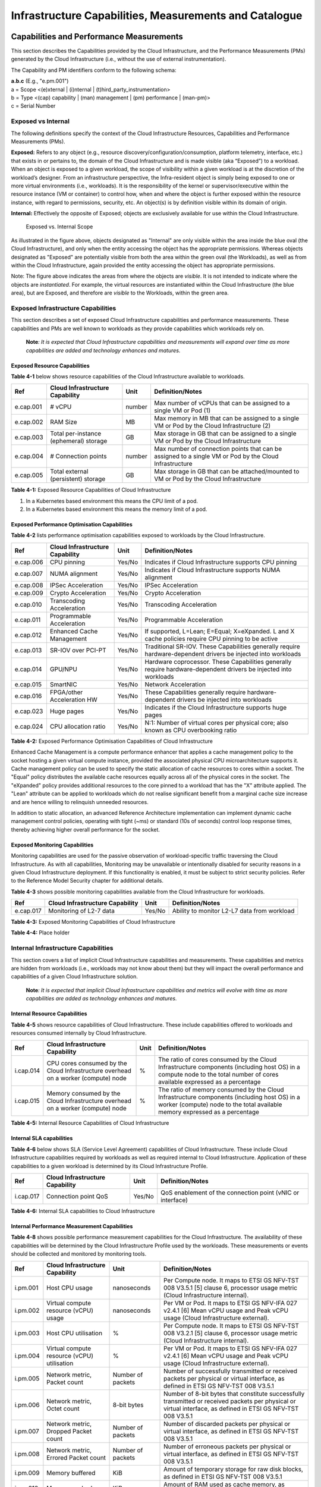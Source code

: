 Infrastructure Capabilities, Measurements and Catalogue
=======================================================

Capabilities and Performance Measurements
-----------------------------------------

This section describes the Capabilities provided by the Cloud Infrastructure, and the Performance Measurements (PMs)
generated by the Cloud Infrastructure (i.e., without the use of external instrumentation).

The Capability and PM identifiers conform to the following schema:

| **a.b.c** (E.g., "e.pm.001")
| a = Scope <(e)xternal \| (i)nternal \| (t)hird_party_instrumentation>
| b = Type <(cap) capability \| (man) management \| (pm) performance \| (man-pm)>
| c = Serial Number

Exposed vs Internal
~~~~~~~~~~~~~~~~~~~

The following definitions specify the context of the Cloud Infrastructure Resources, Capabilities and Performance
Measurements (PMs).

**Exposed:** Refers to any object (e.g., resource discovery/configuration/consumption, platform telemetry, interface,
etc.) that exists in or pertains to, the domain of the Cloud Infrastructure and is made visible (aka “Exposed”) to a
workload. When an object is exposed to a given workload, the scope of visibility within a given workload is at the
discretion of the workload’s designer. From an infrastructure perspective, the Infra-resident object is simply being
exposed to one or more virtual environments (i.e., workloads). It is the responsibility of the kernel or
supervisor/executive within the resource instance (VM or container) to control how, when and where the object is further
exposed within the resource instance, with regard to permissions, security, etc. An object(s) is by definition visible
within its domain of origin.

**Internal:** Effectively the opposite of Exposed; objects are exclusively available for use within the Cloud
Infrastructure.

.. figure:: ../figures/Exposed_vs_Internal_Diagram.png
   :alt: "Exposed vs. Internal Scope"

   Exposed vs. Internal Scope

As illustrated in the figure above, objects designated as "Internal" are only visible within the area inside the blue
oval (the Cloud Infrastructure), and only when the entity accessing the object has the appropriate permissions. Whereas
objects designated as "Exposed" are potentially visible from both the area within the green oval (the Workloads), as
well as from within the Cloud Infrastructure, again provided the entity accessing the object has appropriate
permissions.

Note: The figure above indicates the areas from where the objects are *visible*. It is not intended to indicate where
the objects are *instantiated*. For example, the virtual resources are instantiated within the Cloud Infrastructure
(the blue area), but are Exposed, and therefore are *visible* to the Workloads, within the green area.

Exposed Infrastructure Capabilities
~~~~~~~~~~~~~~~~~~~~~~~~~~~~~~~~~~~

This section describes a set of exposed Cloud Infrastructure capabilities and performance measurements. These
capabilities and PMs are well known to workloads as they provide capabilities which workloads rely on.

   **Note**\ *: It is expected that Cloud Infrastructure capabilities and measurements will expand over time as more
   capabilities are added and technology enhances and matures.*

Exposed Resource Capabilities
^^^^^^^^^^^^^^^^^^^^^^^^^^^^^

**Table 4-1** below shows resource capabilities of the Cloud Infrastructure available to workloads.

+---------+---------------------+------+-------------------------------------------------------------------------------+
| Ref     | Cloud               | Unit | Definition/Notes                                                              |
|         | Infrastructure      |      |                                                                               |
|         | Capability          |      |                                                                               |
+=========+=====================+======+===============================================================================+
|e.cap.001| # vCPU              |number| Max number of vCPUs that can be assigned to a single VM or Pod (1)            |
+---------+---------------------+------+-------------------------------------------------------------------------------+
|e.cap.002| RAM Size            | MB   | Max memory in MB that can be assigned to a single VM or Pod by the Cloud      |
|         |                     |      | Infrastructure (2)                                                            |
+---------+---------------------+------+-------------------------------------------------------------------------------+
|e.cap.003| Total per-instance  | GB   | Max storage in GB that can be assigned to a single VM or Pod by the Cloud     |
|         | (ephemeral) storage |      | Infrastructure                                                                |
+---------+---------------------+------+-------------------------------------------------------------------------------+
|e.cap.004| # Connection points |number| Max number of connection points that can be assigned to a single VM or Pod by |
|         |                     |      | the Cloud Infrastructure                                                      |
+---------+---------------------+------+-------------------------------------------------------------------------------+
|e.cap.005| Total external      | GB   | Max storage in GB that can be attached/mounted to VM or Pod by the Cloud      |
|         | (persistent)        |      | Infrastructure                                                                |
|         | storage             |      |                                                                               |
+---------+---------------------+------+-------------------------------------------------------------------------------+

**Table 4-1:** Exposed Resource Capabilities of Cloud Infrastructure

1. In a Kubernetes based environment this means the CPU limit of a pod.
2. In a Kubernetes based environment this means the memory limit of a pod.

Exposed Performance Optimisation Capabilities
^^^^^^^^^^^^^^^^^^^^^^^^^^^^^^^^^^^^^^^^^^^^^

**Table 4-2** lists performance optimisation capabilities exposed to workloads by the Cloud Infrastructure.

+---------+---------------------+------+-------------------------------------------------------------------------------+
| Ref     | Cloud               | Unit | Definition/Notes                                                              |
|         | Infrastructure      |      |                                                                               |
|         | Capability          |      |                                                                               |
+=========+=====================+======+===============================================================================+
|e.cap.006| CPU pinning         |Yes/No| Indicates if Cloud Infrastructure supports CPU pinning                        |
+---------+---------------------+------+-------------------------------------------------------------------------------+
|e.cap.007| NUMA alignment      |Yes/No| Indicates if Cloud Infrastructure supports NUMA alignment                     |
+---------+---------------------+------+-------------------------------------------------------------------------------+
|e.cap.008| IPSec Acceleration  |Yes/No| IPSec Acceleration                                                            |
+---------+---------------------+------+-------------------------------------------------------------------------------+
|e.cap.009| Crypto Acceleration |Yes/No| Crypto Acceleration                                                           |
+---------+---------------------+------+-------------------------------------------------------------------------------+
|e.cap.010| Transcoding         |Yes/No| Transcoding Acceleration                                                      |
|         | Acceleration        |      |                                                                               |
+---------+---------------------+------+-------------------------------------------------------------------------------+
|e.cap.011| Programmable        |Yes/No| Programmable Acceleration                                                     |
|         | Acceleration        |      |                                                                               |
+---------+---------------------+------+-------------------------------------------------------------------------------+
|e.cap.012| Enhanced Cache      |Yes/No| If supported, L=Lean; E=Equal; X=eXpanded. L and X cache policies require CPU |
|         | Management          |      | pinning to be active                                                          |
+---------+---------------------+------+-------------------------------------------------------------------------------+
|e.cap.013| SR-IOV over PCI-PT  |Yes/No| Traditional SR-IOV. These Capabilities generally require hardware-dependent   |
|         |                     |      | drivers be injected into workloads                                            |
+---------+---------------------+------+-------------------------------------------------------------------------------+
|e.cap.014| GPU/NPU             |Yes/No| Hardware coprocessor. These Capabilities generally require hardware-dependent |
|         |                     |      | drivers be injected into workloads                                            |
+---------+---------------------+------+-------------------------------------------------------------------------------+
|e.cap.015| SmartNIC            |Yes/No| Network Acceleration                                                          |
+---------+---------------------+------+-------------------------------------------------------------------------------+
|e.cap.016| FPGA/other          |Yes/No| These Capabilities generally require hardware-dependent drivers be injected   |
|         | Acceleration HW     |      | into workloads                                                                |
+---------+---------------------+------+-------------------------------------------------------------------------------+
|e.cap.023| Huge pages          |Yes/No| Indicates if the Cloud Infrastructure supports huge pages                     |
+---------+---------------------+------+-------------------------------------------------------------------------------+
|e.cap.024| CPU allocation      |Yes/No| N:1: Number of virtual cores per physical core; also known as CPU overbooking |
|         | ratio               |      | ratio                                                                         |
+---------+---------------------+------+-------------------------------------------------------------------------------+

**Table 4-2:** Exposed Performance Optimisation Capabilities of Cloud Infrastructure

Enhanced Cache Management is a compute performance enhancer that applies a cache management policy to the socket hosting
a given virtual compute instance, provided the associated physical CPU microarchitecture supports it. Cache management
policy can be used to specify the static allocation of cache resources to cores within a socket. The "Equal" policy
distributes the available cache resources equally across all of the physical cores in the socket. The "eXpanded" policy
provides additional resources to the core pinned to a workload that has the "X" attribute applied. The "Lean" attribute
can be applied to workloads which do not realise significant benefit from a marginal cache size increase and are hence
willing to relinquish unneeded resources.

In addition to static allocation, an advanced Reference Architecture implementation can implement dynamic cache
management control policies, operating with tight (~ms) or standard (10s of seconds) control loop response times,
thereby achieving higher overall performance for the socket.

Exposed Monitoring Capabilities
^^^^^^^^^^^^^^^^^^^^^^^^^^^^^^^

Monitoring capabilities are used for the passive observation of workload-specific traffic traversing the Cloud
Infrastructure. As with all capabilities, Monitoring may be unavailable or intentionally disabled for security reasons
in a given Cloud Infrastructure deployment. If this functionality is enabled, it must be subject to strict security
policies. Refer to the Reference Model Security chapter for additional details.

**Table 4-3** shows possible monitoring capabilities available from the Cloud Infrastructure for workloads.

========= =============================== ====== ===========================================
Ref       Cloud Infrastructure Capability Unit   Definition/Notes
========= =============================== ====== ===========================================
e.cap.017 Monitoring of L2-7 data         Yes/No Ability to monitor L2-L7 data from workload
========= =============================== ====== ===========================================

**Table 4-3:** Exposed Monitoring Capabilities of Cloud Infrastructure

.. Exposed Infrastructure Performance Measurements
.. ~~~~~~~~~~~~~~~~~~~~~~~~~~~~~~~~~~~~~~~~~~~~~~~

.. The intent of the following PMs is to be available for and well known to workloads.

.. Exposed Performance Measurements
.. ^^^^^^^^^^^^^^^^^^^^^^^^^^^^^^^^

.. The following table of exposed Performance Measurements shows PMs per VM or Pod, vNIC or vCPU. Network test setups
   are aligned with ETSI GS NFV-TST 009 [14]. Specifically exposed PMs use a single workload (PVP) dataplane test setup
   in a single host.

.. ======== ================================ ===== ===================
.. Ref      Cloud Infrastructure Measurement Unit  Definition/Notes
.. ======== ================================ ===== ===================
.. e.pm.xxx Place Holder                     Units Concise description
.. ======== ================================ ===== ===================

.. **Table 4-4:** Exposed Performance Measurements of Cloud Infrastructure

**Table 4-4:** Place holder

Internal Infrastructure Capabilities
~~~~~~~~~~~~~~~~~~~~~~~~~~~~~~~~~~~~

This section covers a list of implicit Cloud Infrastructure capabilities and measurements. These capabilities and
metrics are hidden from workloads (i.e., workloads may not know about them) but they will impact the overall performance
and capabilities of a given Cloud Infrastructure solution.

   **Note**\ *: It is expected that implicit Cloud Infrastructure capabilities and metrics will evolve with time as more
   capabilities are added as technology enhances and matures.*

Internal Resource Capabilities
^^^^^^^^^^^^^^^^^^^^^^^^^^^^^^

**Table 4-5** shows resource capabilities of Cloud Infrastructure. These include capabilities offered to workloads and
resources consumed internally by Cloud Infrastructure.

+---------+---------------------+------+-------------------------------------------------------------------------------+
| Ref     | Cloud               | Unit | Definition/Notes                                                              |
|         | Infrastructure      |      |                                                                               |
|         | Capability          |      |                                                                               |
+=========+=====================+======+===============================================================================+
|i.cap.014| CPU cores consumed  | %    | The ratio of cores consumed by the Cloud Infrastructure components (including |
|         | by the Cloud        |      | host OS) in a compute node to the total number of cores available expressed   |
|         | Infrastructure      |      | as a percentage                                                               |
|         | overhead on a       |      |                                                                               |
|         | worker (compute)    |      |                                                                               |
|         | node                |      |                                                                               |
+---------+---------------------+------+-------------------------------------------------------------------------------+
|i.cap.015| Memory consumed by  | %    | The ratio of memory consumed by the Cloud Infrastructure components           |
|         | the Cloud           |      | (including host OS) in a worker (compute) node to the total available memory  |
|         | Infrastructure      |      | expressed as a percentage                                                     |
|         | overhead on a       |      |                                                                               |
|         | worker (compute)    |      |                                                                               |
|         | node                |      |                                                                               |
+---------+---------------------+------+-------------------------------------------------------------------------------+

**Table 4-5:** Internal Resource Capabilities of Cloud Infrastructure

Internal SLA capabilities
^^^^^^^^^^^^^^^^^^^^^^^^^

**Table 4-6** below shows SLA (Service Level Agreement) capabilities of Cloud Infrastructure. These include Cloud
Infrastructure capabilities required by workloads as well as required internal to Cloud Infrastructure. Application of
these capabilities to a given workload is determined by its Cloud Infrastructure Profile.

+---------+---------------------+------+-------------------------------------------------------------------------------+
| Ref     | Cloud               | Unit | Definition/Notes                                                              |
|         | Infrastructure      |      |                                                                               |
|         | Capability          |      |                                                                               |
+=========+=====================+======+===============================================================================+
|i.cap.017| Connection point    |Yes/No| QoS enablement of the connection point (vNIC or interface)                    |
|         | QoS                 |      |                                                                               |
+---------+---------------------+------+-------------------------------------------------------------------------------+

**Table 4-6:** Internal SLA capabilities to Cloud Infrastructure

.. Internal Performance Optimisation Capabilities
.. ^^^^^^^^^^^^^^^^^^^^^^^^^^^^^^^^^^^^^^^^^^^^^^

.. **Table 4-7** below shows possible performance optimisation capabilities that can be provided by the Cloud
   Infrastructure. These include capabilities exposed to workloads as well as internal capabilities to Cloud
   Infrastructure. These capabilities will be determined by the Cloud Infrastructure Profile used by the Cloud
   Infrastructure.

.. ========= =============================== ====== =========================================================
.. Ref       Cloud Infrastructure capability Unit   Definition/Notes
.. ========= =============================== ====== =========================================================
.. i.cap.018 Huge pages                      Yes/No Indicates if the Cloud Infrastructure supports huge pages
.. ========= =============================== ====== =========================================================

.. **Table 4-7:** Internal performance optimisation capabilities of Cloud Infrastructure

Internal Performance Measurement Capabilities
^^^^^^^^^^^^^^^^^^^^^^^^^^^^^^^^^^^^^^^^^^^^^

**Table 4-8** shows possible performance measurement capabilities for the Cloud Infrastructure. The availability of
these capabilities will be determined by the Cloud Infrastructure Profile used by the workloads. These measurements 
or events should be collected and monitored by monitoring tools.

+---------+---------------------+-----------+--------------------------------------------------------------------------+
| Ref     | Cloud               | Unit      | Definition/Notes                                                         |
|         | Infrastructure      |           |                                                                          |
|         | Capability          |           |                                                                          |
+=========+=====================+===========+==========================================================================+
|i.pm.001 | Host CPU usage      |nanoseconds| Per Compute node. It maps to ETSI GS NFV-TST 008 V3.5.1 [5] clause 6,    |
|         |                     |           | processor usage metric (Cloud Infrastructure internal).                  |
+---------+---------------------+-----------+--------------------------------------------------------------------------+
|i.pm.002 | Virtual compute     |nanoseconds| Per VM or Pod. It maps to ETSI GS NFV-IFA 027 v2.4.1 [6] Mean vCPU usage |
|         | resource (vCPU)     |           | and Peak vCPU usage (Cloud Infrastructure external).                     |
|         | usage               |           |                                                                          |
+---------+---------------------+-----------+--------------------------------------------------------------------------+
|i.pm.003 | Host CPU            | %         | Per Compute node. It maps to ETSI GS NFV-TST 008 V3.2.1 [5] clause 6,    |
|         | utilisation         |           | processor usage metric (Cloud Infrastructure internal).                  |
+---------+---------------------+-----------+--------------------------------------------------------------------------+
|i.pm.004 | Virtual compute     | %         | Per VM or Pod. It maps to ETSI GS NFV-IFA 027 v2.4.1 [6] Mean vCPU usage |
|         | resource (vCPU)     |           | and Peak vCPU usage (Cloud Infrastructure external).                     |
|         | utilisation         |           |                                                                          |
+---------+---------------------+-----------+--------------------------------------------------------------------------+
|i.pm.005 | Network metric,     | Number of | Number of successfully transmitted or received packets per physical or   |
|         | Packet count        | packets   | virtual interface, as defined in  ETSI GS NFV-TST 008 V3.5.1             |
+---------+---------------------+-----------+--------------------------------------------------------------------------+
|i.pm.006 | Network metric,     | 8-bit     | Number of 8-bit bytes that constitute successfully transmitted or        |
|         | Octet count         | bytes     | received packets per physical or virtual interface, as defined in ETSI   |
|         |                     |           | GS NFV-TST 008 V3.5.1                                                    |
+---------+---------------------+-----------+--------------------------------------------------------------------------+
|i.pm.007 | Network metric,     | Number of | Number of discarded packets per physical or virtual interface,  as       |
|         | Dropped Packet      | packets   | defined in  ETSI GS NFV-TST 008 V3.5.1                                   |
|         | count               |           |                                                                          |
+---------+---------------------+-----------+--------------------------------------------------------------------------+
|i.pm.008 | Network metric,     | Number of | Number of erroneous packets per physical or virtual                      |
|         | Errored Packet      | packets   | interface, as defined in  ETSI GS NFV-TST 008 V3.5.1                     |
|         | count               |           |                                                                          |
+---------+---------------------+-----------+--------------------------------------------------------------------------+
|i.pm.009 | Memory buffered     | KiB       | Amount of temporary storage for raw disk blocks, as defined in ETSI GS   |
|         |                     |           | NFV-TST 008 V3.5.1                                                       |
+---------+---------------------+-----------+--------------------------------------------------------------------------+
|i.pm.010 | Memory cached       | KiB       | Amount of RAM used as cache memory, as defined in ETSI GS  NFV-TST 008   | 
|         |                     |           | V3.5.1                                                                   |
+---------+---------------------+-----------+--------------------------------------------------------------------------+
|i.pm.011 | Memory free         | KiB       | Amount of RAM unused, as defined in  ETSI GS NFV-TST 008 V3.5.           |
+---------+---------------------+-----------+--------------------------------------------------------------------------+
|i.pm.012 | Memory slab         | KiB       | Amount of memory used as a data structure cache by the kernel,           |
|         |                     |           | as defined in  ETSI GS NFV-TST 008 V3.5.                                 |
+---------+---------------------+-----------+--------------------------------------------------------------------------+
|i.pm.013 | Memory total        | KiB       | Amount of usable RAM, as defined in  ETSI GS NFV-TST 008 V3.5.           |
+---------+---------------------+-----------+--------------------------------------------------------------------------+
|i.pm.014 | Storage free space  | Bytes     | for a given storage system, amount of unused storage as defined in       |
|         |                     |           | ETSI GS NFV-TST 008 V3.5.1                                               |
+---------+---------------------+-----------+--------------------------------------------------------------------------+
|i.pm.015 | Storage used space  | Bytes     | for a given storage system, amount of storage used as defined in         |
|         |                     |           | ETSI GS NFV-TST 008 V3.5.1                                               |
+---------+---------------------+-----------+--------------------------------------------------------------------------+
|i.pm.016 | Storage reserved    | Bytes     | for a given storage system, amount of storage reserved as defined in     |
|         | space               |           | ETSI GS NFV-TST 008 V3.5.1                                               |
+---------+---------------------+-----------+--------------------------------------------------------------------------+
|i.pm.017 | Storage Read        | Millisec\ | for a given storage system, average amount of time to perform a Read     |
|         | latency             | onds      | operation as defined in  ETSI GS NFV-TST 008 V3.5.1                      |
+---------+---------------------+-----------+--------------------------------------------------------------------------+
|i.pm.018 | Storage Read        | operatio\ | for a given storage system, average rate of performing Read operations   |
|         | IOPS                | ns per    | as defined in  ETSI GS NFV-TST 008 V3.5.1                                |
|         |                     | second    |                                                                          |
+---------+---------------------+-----------+--------------------------------------------------------------------------+
|i.pm.019 | Storage Read        | Bytes per | for a given storage system, average rate of performing Read operations   |
|         | Throughput          | second    | as defined in  ETSI GS NFV-TST 008 V3.5.1                                |
+---------+---------------------+-----------+--------------------------------------------------------------------------+
|i.pm.020 | Storage Write       | Millisec\ | for a given storage system, average amount of time to perform a Write    |
|         | latency             | onds      | operation as defined in  ETSI GS NFV-TST 008 V3.5.1                      |
+---------+---------------------+-----------+--------------------------------------------------------------------------+
|i.pm.021 | Storage Write       | operatio\ | for a given storage system, average rate of performing Write operations  |
|         | IOPS                | ns per    | as defined in ETSI GS NFV-TST 008 V3.5.1                                 |
|         |                     | second    |                                                                          |
+---------+---------------------+-----------+--------------------------------------------------------------------------+
|i.pm.022 | Storage Write       | Bytes per | for a given storage system, average rate of performing Write operations  |
|         | Throughput          | second    | as defined in ETSI GS NFV-TST 008 V3.5.1                                 |
+---------+---------------------+-----------+--------------------------------------------------------------------------+

**Table 4-8:** Internal Measurement Capabilities of Cloud Infrastructure

Cloud Infrastructure Management Capabilities
~~~~~~~~~~~~~~~~~~~~~~~~~~~~~~~~~~~~~~~~~~~~

The Cloud Infrastructure Manager (CIM) is responsible for controlling and managing the Cloud Infrastructure compute,
storage, and network resources. Resources are dynamically allocated based on workload requirements. This section covers
the list of capabilities offered by the CIM to workloads or service orchestrator.

**Table 4-9** shows capabilities related to resources allocation.

+---------+---------------------+-----------+--------------------------------------------------------------------------+
| Ref     | Cloud               | Unit      | Definition/Notes                                                         |
|         | Infrastructure      |           |                                                                          |
|         | Capability          |           |                                                                          |
+=========+=====================+===========+==========================================================================+
|e.man.001| Virtual Compute     | Yes/No    | Capability to allocate virtual compute resources to a workload           |
|         | allocation          |           |                                                                          |
+---------+---------------------+-----------+--------------------------------------------------------------------------+
|e.man.002| Virtual Storage     | Yes/No    | Capability to allocate virtual storage resources to a workload           |
|         | allocation          |           |                                                                          |
+---------+---------------------+-----------+--------------------------------------------------------------------------+
|e.man.003| Virtual Networking  | Yes/No    | Capability to allocate virtual networking resources to a workload        |
|         | resources           |           |                                                                          |
|         | allocation          |           |                                                                          |
+---------+---------------------+-----------+--------------------------------------------------------------------------+
|e.man.004| Multi-tenant        | Yes/No    | Capability to isolate resources between tenants                          |
|         | isolation           |           |                                                                          |
+---------+---------------------+-----------+--------------------------------------------------------------------------+
|e.man.005| Images management   | Yes/No    | Capability to manage workload software images                            |
+---------+---------------------+-----------+--------------------------------------------------------------------------+
|e.man.010| Compute             | list of   | The names of each Compute Availability Zone that was defined to separate |
|         | Availability Zones  | strings   | failure domains                                                          |
+---------+---------------------+-----------+--------------------------------------------------------------------------+
|e.man.011| Storage             | list of   | The names of each Storage Availability Zone that was defined to separate |
|         | Availability Zones  | strings   | failure domains                                                          |
+---------+---------------------+-----------+--------------------------------------------------------------------------+

**Table 4-9:** Cloud Infrastructure Management Resource Allocation Capabilities

Cloud Infrastructure Management Performance Measurements
~~~~~~~~~~~~~~~~~~~~~~~~~~~~~~~~~~~~~~~~~~~~~~~~~~~~~~~~

**Table 4-10** shows performance measurement capabilities.

+---------+---------------------+-----------+--------------------------------------------------------------------------+
| Ref     | Cloud               | Unit      | Definition/Notes                                                         |
|         | Infrastructure      |           |                                                                          |
|         | Capability          |           |                                                                          |
+=========+=====================+===========+==========================================================================+
|e.man.006| Virtual resources   | Yes/No    | Capability to provide information related to allocated virtualised       |
|         | inventory per       |           | resources per tenant                                                     |
|         | tenant              |           |                                                                          |
+---------+---------------------+-----------+--------------------------------------------------------------------------+
|e.man.007| Resources           | Yes/No    | Capability to notify state changes of allocated resources                |
|         | Monitoring          |           |                                                                          |
+---------+---------------------+-----------+--------------------------------------------------------------------------+
|e.man.008| Virtual resources   | Yes/No    | Capability to collect and expose performance information on virtualised  |
|         | Performance         |           | resources allocated                                                      |
+---------+---------------------+-----------+--------------------------------------------------------------------------+
|e.man.009| Virtual resources   | Yes/No    | Capability to collect and notify fault information on virtualised        |
|         | Fault information   |           | resources                                                                |
+---------+---------------------+-----------+--------------------------------------------------------------------------+

**Table 4-10:** Cloud Infrastructure Management Performance Measurement Capabilities

Resources Management Measurements
^^^^^^^^^^^^^^^^^^^^^^^^^^^^^^^^^

**Table 4-11** shows resource management measurements of CIM as aligned with ETSI GR NFV IFA-012 [15]. The intention of
this table is to provide a list of measurements to be used in the Reference Architecture specifications, where the
values allowed for these measurements in the context of a particular Reference Architecture will be defined.

============ ============================================================================ ====== ================
Ref          Cloud Infrastructure Management Measurement                                  Unit   Definition/Notes
============ ============================================================================ ====== ================
e.man-pm.001 Time to create Virtual Compute resources (VM/container) for a given workload Max ms
e.man-pm.002 Time to delete Virtual Compute resources (VM/container) of a given workload  Max ms
e.man-pm.003 Time to start Virtual Compute resources (VM/container) of a given workload   Max ms
e.man-pm.004 Time to stop Virtual Compute resources (VM/container) of a given workload    Max ms
e.man-pm.005 Time to pause Virtual Compute resources (VM/container) of a given workload   Max ms
e.man-pm.006 Time to create internal virtual network                                      Max ms
e.man-pm.007 Time to delete internal virtual network                                      Max ms
e.man-pm.008 Time to update internal virtual network                                      Max ms
e.man-pm.009 Time to create external virtual network                                      Max ms
e.man-pm.010 Time to delete external virtual network                                      Max ms
e.man-pm.011 Time to update external virtual network                                      Max ms
e.man-pm.012 Time to create external storage ready for use by workload                    Max ms
============ ============================================================================ ====== ================

**Table 4-11:** Cloud Infrastructure Resource Management Measurements

Acceleration/Offload API Requirements
~~~~~~~~~~~~~~~~~~~~~~~~~~~~~~~~~~~~~

HW Accelerators and Offload functions with abstracted interfaces are preferred and can functionally be interchanged,
but their characteristics might vary. It is also likely that the CNFs/VNFs and the Cloud Infrastructure will have
certification requirements for the implementations. A SW implementation of these functions is also often needed to have
the same abstracted interfaces for the deployment situations when there are no more HW Accelerator or Offload resources
available.

For Accelerators and Offload functions with externally exposed differences in their capabilities or management
functionality these differences must be clear through the management API either explicit for the differing functions or
implicit through the use of a unique APIs.

Regardless of the exposed or internal capabilities and characteristics, the operators generally require a choice of
implementations for Accelerators and Offload function realisation, and, thus, the need for ease of portability between
implementations and vendors.

The following table of requirements are derived from the VNF/CNF applications, Cloud Infrastructure and Telco Operators
needs to have multiple realisations of HW Acceleration and Offload functions that can also be implemented through SW
when no special hardware is available. These requirements should be adopted in Reference Architectures to ensure that
the different implementations on the market are as aligned as possible in their interfaces and that HW Acceleration and
Offload functions get an efficient ecosystem of accelerators that compete on their technical merits and not through
obscure or proprietary interfaces.

**Table 4-12** shows Acceleration/Offload API Capabilities.

+---------+----------------------+-----------+-------------------------------------------------------------------------+
| Ref     | Acceleration/Offload | Unit      | Definition/Notes                                                        |
|         | API Capability       |           |                                                                         |
+=========+======================+===========+=========================================================================+
|e.api.001| VNF/CNF usage of     | Yes/No    | VNF/CNF shall use abstracted standardised interfaces to the             |
|         | Accelerator standard |           | Acceleration/Offload functions. This would enable use of HW and SW      |
|         | i/f                  |           | implementations of the accelerated/offloaded functions from multiple    |
|         |                      |           | vendors in the Cloud Infrastructure.                                    |
+---------+----------------------+-----------+-------------------------------------------------------------------------+
|e.api.002| Virtualisation       | Yes/No    | Virtualisation Infrastructure SW shall use abstracted standardised      |
|         | Infrastructure SW    |           | interfaces to the HW-Acceleration/Offload function enabling multiple    |
|         | usage of Accelerator |           | HW and SW implementations in the HW Infrastructure Layer of the         |
|         | standard i/f         |           | accelerated functions from multiple vendors.                            |
+---------+----------------------+-----------+-------------------------------------------------------------------------+
|e.api.003| Accelerators         | Yes/No    | Acceleration/Offload functions shall offer abstracted standardised      |
|         | offering standard    |           | interfaces for the Virtualisation Infrastructure and VNF/CNF            |
|         | i/f to HW Infra      |           | applications.                                                           |
|         | Layer                |           |                                                                         |
+---------+----------------------+-----------+-------------------------------------------------------------------------+
|e.api.004| Accelerators         | Yes/No    | Acceleration/Offload functions for VNFs/CNFs should be virtualised to   |
|         | offering virtualised |           | allow multiple VNFs/CNFs to use the same Acceleration/Offload instance. |
|         | functions            |           |                                                                         |
+---------+----------------------+-----------+-------------------------------------------------------------------------+
|e.api.005| VNF/CNF Accelerator  | Yes/No    | VNF/CNF management functions shall be able to request                   |
|         | management functions |           | Acceleration/Offload invocation without requiring elevated access       | 
|         | access rights        |           | rights.                                                                 |
+---------+----------------------+-----------+-------------------------------------------------------------------------+
|e.api.006| Accelerators         | Yes/No    | VNF/CNF management functions should be able to request                  |
|         | offering standard    |           | Acceleration/Offload invocation through abstracted standardised         |
|         | i/f to VNF/CNF       |           | Management interfaces.                                                  |
|         | management           |           |                                                                         |
+---------+----------------------+-----------+-------------------------------------------------------------------------+
|e.api.007| VNFs/CNFs and        | Yes/No    | VNFs/CNFs and Virtualisation Infrastructure SW should be designed to    |
|         | Virtualisation       |           | handle multiple types of Accelerator or Offload Function realisations   |
|         | Infrastructure       |           | even when their differences are exposed to the infrastructure or        |
|         | Accelerator          |           | applications layers.                                                    |
|         | portability          |           |                                                                         |
+---------+----------------------+-----------+-------------------------------------------------------------------------+
|e.api.008| VNFs/CNFs and        | Yes/No    | VNFs/CNFs and Virtualisation Infrastructure SW shall be able to use any |
|         | Virtualisation       |           | assigned instance and type of Accelerator or Offload Function that they |
|         | Infrastructure       |           | are certified for.                                                      |
|         | Accelerator          |           |                                                                         |
|         | flexibility          |           |                                                                         |
+---------+----------------------+-----------+-------------------------------------------------------------------------+

**Table 4-12:** Acceleration/Offload API Capabilities

Profiles and Workload Flavours
------------------------------

Section 4.1 enumerates the different capabilities exposed by the infrastructure resources. Not every workload is
sensitive to all listed capabilities of the cloud infrastructure. In Chapter 2, the analysis of the use cases led to the
definition of two :ref:`chapters/chapter02:profiles (top-level partitions)` and the need for specialisation
through :ref:`chapters/chapter02:profile extensions (specialisations)`. Profiles and Profile Extensions are
used to configure the cloud infrastructure nodes. They are also used by workloads to specify the infrastructure
capabilities needed by them to run on. Workloads would specify the
`flavours and additional capabilities <#workload-flavours-and-other-capabilities-specifications>`__ information.

In this section we will specify the capabilities and features associated with each of the defined profiles and
extensions. Each Profile (for example, :numref"`Cloud infrastructure Profiles`), and each Extension associated with that
profile, specifies a predefined standard set of infrastructure capabilities that workload vendors can use to build their
workloads for deployment on conformant cloud infrastructure. A workload can use several profiles and associated
Extensions to build its overall functionality as discussed below.

.. figure:: ../figures/RM-ch04-node-profiles.png
   :alt: "Cloud infrastructure Profiles"

   Cloud infrastructure Profiles

The two :ref:`chapters/chapter02:profiles, profile extensions & flavours` are:

::

   Basic (B): for Workloads that can tolerate resource over-subscription and variable latency.
   High Performance (H): for Workloads that require predictable computing performance, high network throughput and low
   network latency.

The availability of these two (2) profiles will facilitate and accelerate workload deployment. The intent of the above
profiles is to match the cloud infrastructure to the workloads most common needs, and allow for a more comprehensive
configuration using profile-extensions when needed. These profiles are offered with
`extensions <#profile-extensions>`__, that specify capability deviations, and allow for the specification of even more
capabilities. The Cloud Infrastructure will have nodes configured as with options, such as virtual interface options,
storage extensions, and acceleration extensions.

The justification for defining these two profiles and a set of extensible profile-extensions was provided in Section
:ref:`chapters/chapter02:profiles, profile extensions & flavours` and includes:

- Workloads can be deployed by requesting compute hosts configured as per a specific profile (Basic or High
  Performance)
- Profile extensions allow a more granular compute host configuration for the workload (e.g., GPU, high, speed network,
  Edge deployment)
- Cloud infrastructure "scattering" is minimised
- Workload development and testing optimisation by using pre-defined and commonly supported (telco operators) profiles
  and extensions
- Better usage of Cloud Objects (Memory; Processor; Network; Storage)

Workload flavours specify the resource sizing information including network and storage (size, throughput, IOPS).
:numref:`Workloads built against Cloud Infrastructure Profiles and Workload Flavours` shows three resources (VM or Pod)
on nodes configured as per the specified profile ('B' and 'H'), and the resource sizes.

.. figure:: ../figures/RM-ch-04-Workloads-Profiles-Flavours.png
   :name: Workloads built against Cloud Infrastructure Profiles and Workload Flavours
   :alt: Workloads built against Cloud Infrastructure Profiles and Workload Flavours

   Workloads built against Cloud Infrastructure Profiles and Workload Flavours

A node configuration can be specified using the syntax:

   <profile name>[.<profile_extension>][.<extra profile specs>]

where the specifications enclosed within "[" and "]" are optional, and the 'extra profile specs' are needed to capture
special node configurations not accounted for by the profile and profile extensions.

Examples, node configurations specified as: B, B.low-latency, H, and H.very-high-speed-network.very-low-latency-edge.

A workload needs to specify the configuration and capabilities of the infrastructure that it can run on, the size of the
resources it needs, and additional information (extra-specs) such as whether the workload can share core siblings (SMT
thread) or not, whether it has affinity (viz., needs to be placed on the same infrastructure node) with other workloads,
etc. The capabilities required by the workload can, thus, be specified as:

   <profile name>[.<profile_extension>][.<extra profile specs>].<workload flavour specs>[.<extra-specs>]

where the <workload flavour specs> are specified as defined in section
`4.2.4.3 Workload Flavours and Other Capabilities Specifications Format <#workload-flavours-and-other-capabilities-speci
fications-format>`__ below.

Profiles
~~~~~~~~

Basic Profile
^^^^^^^^^^^^^

Hardware resources configured as per the Basic profile (B) such that they are only suited for workloads that tolerate
variable performance, including latency, and resource over-subscription. Only Simultaneous Multi-Threading (SMT) is
configured on nodes supporting the Basic profile. With no NUMA alignment, the vCPUs executing processes may not be on
the same NUMA node as the memory used by these processes. When the vCPU and memory are on different NUMA nodes, memory
accesses are not local to the vCPU node and thus add latency to memory accesses. The Basic profile supports over
subscription (using CPU Allocation Ratio) which is specified as part of sizing information in the workload profiles.

High Performance Profile
^^^^^^^^^^^^^^^^^^^^^^^^

The high-performance profile (H) is intended to be used for workloads that require predictable performance, high network
throughput requirements and/or low network latency. To satisfy predictable performance needs, NUMA alignment, CPU
pinning, and huge pages are enabled. For obvious reasons, the high-performance profile doesn’t support
over-subscription.

.. _profiles-specifications--capability-mapping:

Profiles Specifications & Capability Mapping
~~~~~~~~~~~~~~~~~~~~~~~~~~~~~~~~~~~~~~~~~~~~

+---------+-----------------------------------------+-----------+-------------+----------------------------------------+
| Ref     | Capability                              | Basic     | High        | Notes                                  |
|         |                                         |           | Performance |                                        |
+=========+=========================================+===========+=============+========================================+
|e.cap.006| CPU pinning                             | No        | Yes         | Exposed performance capabilities as    |
|         |                                         |           |             | per Table 4-2.                         |
+---------+-----------------------------------------+-----------+-------------+----------------------------------------+
|e.cap.007| NUMA alignment                          | No        | Yes         |                                        |
+---------+-----------------------------------------+-----------+-------------+----------------------------------------+
|e.cap.013| SR-IOV over PCI-PT                      | No        | Yes         |                                        |
+---------+-----------------------------------------+-----------+-------------+----------------------------------------+
|e.cap.018| Simultaneous Multithreading (SMT)       | Yes       | Optional    |                                        |
+---------+-----------------------------------------+-----------+-------------+----------------------------------------+
|e.cap.019| vSwitch Optimisation (DPDK)             | No        | Yes         | DPDK doesn't have to be used if some   |
|         |                                         |           |             | other network acceleration method is   |
|         |                                         |           |             | being utilised.                        |
+---------+-----------------------------------------+-----------+-------------+----------------------------------------+
|e.cap.020| CPU Architecture                        | <value>   | <value>     | Values such as x64, ARM, etc.          |
+---------+-----------------------------------------+-----------+-------------+----------------------------------------+
|e.cap.021| Host Operating System (OS)              | <value>   | <value>     | Values such as a specific Linux        |
|         |                                         |           |             | version, Windows version, etc.         |
+---------+-----------------------------------------+-----------+-------------+----------------------------------------+
|e.cap.022| Virtualisation Infrastructure Layer1    | <value>   | <value>     | Values such as KVM, Hyper-V,           |
|         |                                         |           |             | Kubernetes, etc. when relevant,        |
|         |                                         |           |             | depending on technology.               |
+---------+-----------------------------------------+-----------+-------------+----------------------------------------+
|e.cap.023| Huge page support                       | No        | Yes         | Internal performance capabilities as   |
|         | per Table 4-7.                          |           |             |                                        |
+---------+-----------------------------------------+-----------+-------------+----------------------------------------+
|i.cap.019| CPU Clock Speed                         | <value>   | <value>     | Specifies the Cloud Infrastructure CPU |
|         |                                         |           |             | Clock Speed (in GHz).                  |
+---------+-----------------------------------------+-----------+-------------+----------------------------------------+
|i.cap.020| Storage encryption                      | Yes       | Yes         | Specifies whether the Cloud            |
|         |                                         |           |             | Infrastructure supports storage        |
|         |                                         |           |             | encryption.                            |
+---------+-----------------------------------------+-----------+-------------+----------------------------------------+

..

   1 See Figure 5-1 :ref:`chapters/chapter05:cloud infrastructure software profile description`.

Profile Extensions
~~~~~~~~~~~~~~~~~~

Profile Extensions represent small deviations from or further qualification of the profiles that do not require
partitioning the infrastructure into separate pools, but that have specifications with a finer granularity of the
profile. Profile Extensions provide workloads a more granular control over what infrastructure they can run on.

+-------------------+-------------------------+-----------+-------------+--------------------------+-------------------+
| Profile Extension | Mnemonic                | Applicable| Applicable  | Description              | Notes             |
|  Name             |                         | to Basic  | to High     |                          |                   |
|                   |                         | Profile   | Performance |                          |                   |
|                   |                         |           | Profile     |                          |                   |
+===================+=========================+===========+=============+==========================+===================+
| Compute Intensive | compute-high-perf-cpu   | ❌        | ✅          | Nodes that have          | May use vanilla   |
| High-performance  |                         |           |             | predictable computing    | VIM/K8S           |
| CPU               |                         |           |             | performance and higher   | scheduling        |
|                   |                         |           |             | clock speeds.            | instead.          |
+-------------------+-------------------------+-----------+-------------+--------------------------+-------------------+
| Storage Intensive | storage-high-perf       | ❌        | ✅          | Nodes that have low      |                   |
| High-performance  |                         |           |             | storage latency and/or   |                   |
| storage           |                         |           |             | high storage IOPS.       |                   |
+-------------------+-------------------------+-----------+-------------+--------------------------+-------------------+
| Compute Intensive | compute-high-memory     | ❌        | ✅          | Nodes that have high     | May use vanilla   |
| High memory       |                         |           |             | amounts of RAM.          | VIM/K8S           |
|                   |                         |           |             |                          | scheduling        |
|                   |                         |           |             |                          | instead.          |
+-------------------+-------------------------+-----------+-------------+--------------------------+-------------------+
| Compute Intensive | compute-gpu             | ❌        | ✅          | For Compute Intensive    | May use Node      |
| GPU               |                         |           |             | workloads that requires  | Feature           |
|                   |                         |           |             | GPU compute resource on  | Discovery.        |
|                   |                         |           |             | the node                 |                   |
+-------------------+-------------------------+-----------+-------------+--------------------------+-------------------+
| Network Intensive | high-speed-network      | ❌        | ✅          | Nodes configured to      |                   |
|                   |                         |           |             | support SR-IOV.          |                   |
+-------------------+-------------------------+-----------+-------------+--------------------------+-------------------+
| Network Intensive | high-speed-network      | ❌        | ✅          | Denotes the presence of  |                   |
| High speed        |                         |           |             | network links (to the DC |                   |
| network (25G)     |                         |           |             | network) of speed of 25  |                   |
|                   |                         |           |             | Gbps or greater on the   |                   |
|                   |                         |           |             | node.                    |                   |
+-------------------+-------------------------+-----------+-------------+--------------------------+-------------------+
| Network Intensive | very-high-speed-network | ❌        | ✅          | Denotes the presence of  |                   |
| Very High speed   |                         |           |             | network links (to the DC |                   |
| network (100G)    |                         |           |             | network) of speed of 100 |                   |
|                   |                         |           |             | Gbps or greater on the   |                   |
|                   |                         |           |             | node.                    |                   |
+-------------------+-------------------------+-----------+-------------+--------------------------+-------------------+
| Low Latency -     | low-latency-edge        | ✅        | ✅          | Labels a host/node as    |                   |
| Edge Sites        |                         |           |             | located in an Edge site, |                   |
|                   |                         |           |             | for workloads requiring  |                   |
|                   |                         |           |             | low latency (specify     |                   |
|                   |                         |           |             | value) to final users or |                   |
|                   |                         |           |             | geographical             |                   |
|                   |                         |           |             | distribution.            |                   |
+-------------------+-------------------------+-----------+-------------+--------------------------+-------------------+
| Very Low Latency  | very-low-latency-edge   | ✅        | ✅          | Labels a host/node as    |                   |
| - Edge Sites      |                         |           |             | located in an Edge site, |                   |
|                   |                         |           |             | for workloads requiring  |                   |
|                   |                         |           |             | low latency (specify     |                   |
|                   |                         |           |             | value) to final users or |                   |
|                   |                         |           |             | geographical             |                   |
|                   |                         |           |             | distribution.            |                   |
+-------------------+-------------------------+-----------+-------------+--------------------------+-------------------+
| Ultra Low Latency | ultra-low-latency-edge  | ✅        | ✅          | Labels a host/node as    |                   |
| - Edge Sites      |                         |           |             | located in an Edge site, |                   |
|                   |                         |           |             | for workloads requiring  |                   |
|                   |                         |           |             | low latency (specify     |                   |
|                   |                         |           |             | value) to final users or |                   |
|                   |                         |           |             | geographical             |                   |
|                   |                         |           |             | distribution.            |                   |
+-------------------+-------------------------+-----------+-------------+--------------------------+-------------------+
| Fixed function    | compute-ffa             | ❌        | ✅          | Labels a host/node that  |                   |
| accelerator       |                         |           |             | includes a consumable    |                   |
|                   |                         |           |             | fixed function           |                   |
|                   |                         |           |             | accelerator              |                   |
|                   |                         |           |             | (non-programmable, e.g., |                   |
|                   |                         |           |             | Crypto, vRAN-specific    |                   |
|                   |                         |           |             | adapter).                |                   |
+-------------------+-------------------------+-----------+-------------+--------------------------+-------------------+
| Firmware-programm | compute-firmware progra | ❌        | ✅          | Labels a host/node that  |                   |
| able adapter      | mmable                  |           |             | includes a consumable    |                   |
|                   |                         |           |             | Firmware-programmable    |                   |
|                   |                         |           |             | adapter (e.g.,           |                   |
|                   |                         |           |             | Network/storage          |                   |
|                   |                         |           |             | adapter).                |                   |
+-------------------+-------------------------+-----------+-------------+--------------------------+-------------------+
| SmartNIC enabled  | network-smartnic        | ❌        | ✅          | Labels a host/node that  |                   |
|                   |                         |           |             | includes a Programmable  |                   |
+-------------------+-------------------------+-----------+-------------+--------------------------+-------------------+
| SmartSwitch       | network-smartswitch     | ❌        | ✅          | Labels a host/node that  |                   |
| enabled           |                         |           |             | is connected to a        |                   |
|                   |                         |           |             | Programmable Switch      |                   |
|                   |                         |           |             | Fabric or TOR switch.    |                   |
+-------------------+-------------------------+-----------+-------------+--------------------------+-------------------+

Workload Flavours and Other Capabilities Specifications
~~~~~~~~~~~~~~~~~~~~~~~~~~~~~~~~~~~~~~~~~~~~~~~~~~~~~~~

The workload requests a set of resource capabilities needed by it, including its components, to run successfully.
The GSMA document OPG.02 "Operator Platform Technical Requirements" [34] defines "Resource Flavour" as this set of
capabilities. A Resource Flavour specifies the resource profile, any profile extensions, and the size of the resources
needed (workload flavour), and extra specifications for workload placement; as defined in
`Section 4.2 Profiles and Workload Flavours <#profiles-and-workload-flavours>`__ above.

This section provides details of the capabilities that need to be provided in a resource request. The
`profiles <#profiles>`__, the `profile specifications <#profiles-specifications--capability-mapping>`__ and the
`profile extensions <#profile-extensions>`__ specify the infrastructure (hardware and software) configuration. In a
resource request they need to be augmented with workload specific capabilities and configurations, including the
`sizing of requested resource <#workload-flavours-geometry-sizing>`__, extra specifications including those related to
the placement of the workload `section 4.2.4.2 <#workloads-extra-capabilities-specifications>`__, virtual network
`section 4.2.5 <#virtual-network-interface-specifications>`__ and storage extensions
`section 4.2.6 <#storage-extensions>`__.

Workload Flavours Geometry (Sizing)
^^^^^^^^^^^^^^^^^^^^^^^^^^^^^^^^^^^

Workload Flavours (sometimes also referred to as “compute flavours”) are sizing specifications beyond the capabilities
specified by node profiles. Workload flavours represent the compute, memory, storage, and network resource sizing
templates used in requesting resources on a host that is conformant with the profiles and profile extensions. The
workload flavour specifies the requested resource’s (VM, container) compute, memory and storage characteristics.
Workload Flavours can also specify different storage resources such as ephemeral storage, swap disk, network speed, and
storage IOPs.

Workload Flavour sizing consists of the following:

+-------------+----------+---------------------------------------------------------------------------------------------+
| Element     | Mnemonic | Description                                                                                 |
+=============+==========+=============================================================================================+
| cpu         | c        | Number of virtual compute resources (vCPUs).                                                |
+-------------+----------+---------------------------------------------------------------------------------------------+
| memory      | r        | Virtual resource instance memory in megabytes.                                              |
+-------------+----------+---------------------------------------------------------------------------------------------+
| storage     | e        | Specifies the size of an ephemeral/local data disk that exists only for the life of the     |
| - ephemeral |          | instance. Default value is 0. The ephemeral disk may be partitioned into boot (base image)  |
|             |          | and swap space disks.                                                                       |
+-------------+----------+---------------------------------------------------------------------------------------------+
| storage -   | d        | Specifies the disk size of persistent storage.                                              |
| persistent  |          |                                                                                             |
+-------------+----------+---------------------------------------------------------------------------------------------+

**Table 4-12:** Workload Flavour Geometry Specification.

The flavours syntax consists of specifying using the <element, value> pairs separated by a colon (“:”). For example, the
flavour specification: {cpu: 4; memory: 8 Gi; storage-permanent: 80Gi}.

Workloads Extra Capabilities Specifications
^^^^^^^^^^^^^^^^^^^^^^^^^^^^^^^^^^^^^^^^^^^

In addition to the sizing information, a workload may need to specify additional capabilities. These include
capabilities for workload placement such as latency, workload affinity and non-affinity. It also includes capabilities
such as workload placement on multiple NUMA nodes. The extra specifications also include the
`Virtual Network Interface Specifications <#virtual-network-interface-specifications>`__ and
`Storage Extensions <#storage-extensions>`__.

+-------------------+--------------------------------------------------------------------------------------------------+
| Attribute         | Description                                                                                      |
+===================+==================================================================================================+
| CPU Allocation    | Specifies the maximum CPU allocation (a.k.a. oversubscription) ratio supported by a workload.    |
| Ratio             |                                                                                                  |
+-------------------+--------------------------------------------------------------------------------------------------+
| Compute           | For very demanding workloads with stringent memory access requirements, where the single NUMA    |
| Intensive         | bandwidth maybe a limitation. The Compute Intensive workload profile is used so that the         |
|                   | workload can be spread across all NUMA nodes.                                                    |
+-------------------+--------------------------------------------------------------------------------------------------+
| Latency           | Specifies latency requirements used for locating workloads.                                      |
+-------------------+--------------------------------------------------------------------------------------------------+
| Affinity          | Specifies workloads that should be hosted on the same computer node.                             |
+-------------------+--------------------------------------------------------------------------------------------------+
| Non-Affinity      | Specifies workloads that should not be hosted on the same computer node.                         |
+-------------------+--------------------------------------------------------------------------------------------------+
| Dedicated cores   | Specifies whether or not the workload can share sibling threads with other workloads. Default is |
|                   | No such that it allows different workloads on different threads.                                 |
+-------------------+--------------------------------------------------------------------------------------------------+
| Network Interface | See `Section 4.2.5 <#virtual-network-interface-specifications>`__.                               |
| Option            |                                                                                                  |
+-------------------+--------------------------------------------------------------------------------------------------+
| Storage Extension | See `Section 4.2.6 <#storage-extensions>`__.                                                     |
+-------------------+--------------------------------------------------------------------------------------------------+

Workload Flavours and Other Capabilities Specifications Format
^^^^^^^^^^^^^^^^^^^^^^^^^^^^^^^^^^^^^^^^^^^^^^^^^^^^^^^^^^^^^^

The complete list of specifications needed to be specified by workloads is shown in the Table 4-13 below.

+-------------------+----------+-----------+-------------+-----------------------------------+-------------------------+
| Profile Extension | Mnemonic | Applicable| Applicable  | Description                       | Notes                   |
|  Name             |          | to Basic  | to High     |                                   |                         |
|                   |          | Profile   | Performance |                                   |                         |
|                   |          |           | Profile     |                                   |                         |
+===================+==========+===========+=============+===================================+=========================+
| CPU               | c        | ✅        | ✅          | Number of virtual compute         | Required                |
|                   |          |           |             | resources (vCPUs).                |                         |
+-------------------+----------+-----------+-------------+-----------------------------------+-------------------------+
| memory            | r        | ✅        | ✅          | Virtual resource instance memory  | Required                |
|                   |          |           |             | in megabytes.                     |                         |
+-------------------+----------+-----------+-------------+-----------------------------------+-------------------------+
| storage -         | e        | ✅        | ✅          | Specifies the size of an          | Optional                |
| ephemeral         |          |           |             | ephemeral/local data disk that    |                         |
|                   |          |           |             | exists only for the life of the   |                         |
|                   |          |           |             | instance. Default value is 0. The |                         |
|                   |          |           |             | ephemeral disk may be partitioned |                         |
|                   |          |           |             | into boot (base image) and swap   |                         |
|                   |          |           |             | space disks.                      |                         |
+-------------------+----------+-----------+-------------+-----------------------------------+-------------------------+
| storage -         | d        | ✅        | ✅          | Specifies the disk size of        | Required                |
| persistent        |          |           |             | persistent storage.               |                         |
+-------------------+----------+-----------+-------------+-----------------------------------+-------------------------+
| storage - root    | b        | ✅        | ✅          | Specifies the disk size of the    | Optional                |
| disk              |          |           |             | root disk.                        |                         |
+-------------------+----------+-----------+-------------+-----------------------------------+-------------------------+
| CPU Allocation    |o         | ✅        | ❌          | Specifies the CPU allocation      | Required for Basic      |
| Ratio             |          |           |             | (a.k.a. oversubscription) ratio.  | profile                 |
|                   |          |           |             | Can only be specified for Basic   |                         |
|                   |          |           |             | Profile. For workloads that       |                         |
|                   |          |           |             | utilise nodes configured as per   |                         |
|                   |          |           |             | High Performance Profile, the CPU |                         |
|                   |          |           |             | Allocation Ratio is 1:1.          |                         |
+-------------------+----------+-----------+-------------+-----------------------------------+-------------------------+
| Compute Intensive | ci       | ❌        | ✅          | For very demanding workloads with | Optional                |
|                   |          |           |             | stringent memory access           |                         |
|                   |          |           |             | requirements, where the single    |                         |
|                   |          |           |             | NUMA bandwidth maybe a bandwidth. |                         |
|                   |          |           |             | The Compute Intensive workload    |                         |
|                   |          |           |             | profile is used so that the       |                         |
|                   |          |           |             | workload can be spread across all |                         |
|                   |          |           |             | NUMA nodes.                       |                         |
+-------------------+----------+-----------+-------------+-----------------------------------+-------------------------+
| Latency           | l        | ✅        | ✅          | Specifies latency requirements    | Optional                |
|                   |          |           |             | used for locating workloads.      |                         |
+-------------------+----------+-----------+-------------+-----------------------------------+-------------------------+
| Affinity          | af       | ✅        | ✅          | Specifies workloads that should   | Optional                |
|                   |          |           |             | be hosted on the same computer    |                         |
|                   |          |           |             | node.                             |                         |
+-------------------+----------+-----------+-------------+-----------------------------------+-------------------------+
| Non-Affinity      | naf      | ✅        | ✅          | Specifies workloads that should   | Optional                |
|                   |          |           |             | not be hosted on the same         |                         |
|                   |          |           |             | computer node.                    |                         |
+-------------------+----------+-----------+-------------+-----------------------------------+-------------------------+
| Dedicate cores    | dc       | ❌        | ✅          | Specifies whether or not the      | Optional                |
|                   |          |           |             | workload can share sibling        |                         |
|                   |          |           |             | threads with other workloads.     |                         |
|                   |          |           |             | Default is No such that it allows |                         |
|                   |          |           |             | different workloads on different  |                         |
|                   |          |           |             | threads.                          |                         |
+-------------------+----------+-----------+-------------+-----------------------------------+-------------------------+
| Network Interface | n        | ✅        | ✅          | See `below <#virtual-network-inte | Optional                |
| Option            |          |           |             | rface-specifications>`__.         |                         |
+-------------------+----------+-----------+-------------+-----------------------------------+-------------------------+
| Storage Extension | s        | ✅        | ✅          | See `below <#storage-extension    | Optional                |
|                   |          |           |             | s>`__.                            |                         |
+-------------------+----------+-----------+-------------+-----------------------------------+-------------------------+
| Profile Name      | pn       | ✅        | ✅          | Specifies the profile "B" or "H". | Required                |
+-------------------+----------+-----------+-------------+-----------------------------------+-------------------------+
| Profile Extension | pe       | ❌        | ✅          | Specifies the `profile extensions | Optional                |
|                   |          |           |             | <#profile-extensions>`__.         |                         |
+-------------------+----------+-----------+-------------+-----------------------------------+-------------------------+
| Profile Extra     | pes      | ❌        | ✅          | Specifies special node            | Optional                |
| Specs             |          |           |             | configurations not accounted for  |                         |
|                   |          |           |             | by the profile and profile        |                         |
|                   |          |           |             | extensions.                       |                         |
+-------------------+----------+-----------+-------------+-----------------------------------+-------------------------+

**Table 4-13:** Resource Flavours (complete list of Workload Capabilities) Specifications

Virtual Network Interface Specifications
~~~~~~~~~~~~~~~~~~~~~~~~~~~~~~~~~~~~~~~~

The virtual network interface specifications extend a Flavour customisation with network interface(s), with an
associated bandwidth, and are identified by the literal, “n”, followed by the interface bandwidth (in Gbps). Multiple
network interfaces can be specified by repeating the “n” option.

Virtual interfaces may be of an Access type, and thereby untagged, or may be of a Trunk type, with one or more 802.1Q
tagged logical interfaces. Note, tagged interfaces are encapsulated by the Overlay, such that tenant isolation (i.e.,
security) is maintained, irrespective of the tag value(s) applied by the workload.

Note, the number of virtual network interfaces, aka vNICs, associated with a virtual compute instance, is directly
related to the number of vNIC extensions declared for the environment. The vNIC extension is not part of the base
Flavour.

::

   <network interface bandwidth option> :: <”n”><number (bandwidth in Gbps)>

================================== =================================
Virtual Network Interface Option   Interface Bandwidth
================================== =================================
n1, n2, n3, n4, n5, n6             1, 2, 3, 4, 5, 6 Gbps
n10, n20, n30, n40, n50, n60       10, 20, 30, 40, 50, 60 Gbps
n25, n50, n75, n100, n125, n150    25, 50, 75, 100, 125, 150 Gbps
n50, n100, n150, n200, n250, n300  50, 100, 150, 200, 250, 300 Gbps
n100, n200, n300, n400, n500, n600 100, 200, 300, 400, 500, 600 Gbps
================================== =================================

**Table 4-14:** Virtual Network Interface Specification Examples

Storage Extensions
~~~~~~~~~~~~~~~~~~

Persistent storage is associated with workloads via Storage Extensions. The storage qualities specified by the Storage
Extension pertain to "Platform Native - Hypervisor Attached" and "Platform Native - Container Persistent" storage types
(as defined in section "3.6.3 Storage for Tenant Consumption"). The size of an extension can be specified explicitly in
increments of 100GB (Table 4-15), ranging from a minimum of 100GB to a maximum of 16TB. Extensions are configured with
the required performance category, as per Table 4-15. Multiple persistent Storage Extensions can be attached to virtual
compute instances.

   *Note:* This specification uses GB and GiB to refer to a Gibibyte (2^30 bytes), except where explicitly stated
   otherwise.

======= ========== ========== ====================== ======================= ============
.conf   Read IO/s  Write IO/s Read Throughput (MB/s) Write Throughput (MB/s) Max Ext Size
======= ========== ========== ====================== ======================= ============
.bronze Up to 3K   Up to 1.5K Up to 180              Up to 120               16TB
.silver Up to 60K  Up to 30K  Up to 1200             Up to 400               1TB
.gold   Up to 680K Up to 360K Up to 2650             Up to 1400              1TB
======= ========== ========== ====================== ======================= ============

**Table 4-15:** Storage Extensions

   *Note:* Performance is based on a block size of 256KB or larger.
